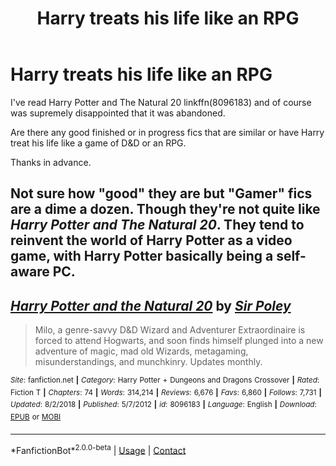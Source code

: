 #+TITLE: Harry treats his life like an RPG

* Harry treats his life like an RPG
:PROPERTIES:
:Author: berkeleyjake
:Score: 5
:DateUnix: 1599769895.0
:DateShort: 2020-Sep-11
:FlairText: What's That Fic?
:END:
I've read Harry Potter and The Natural 20 linkffn(8096183) and of course was supremely disappointed that it was abandoned.

Are there any good finished or in progress fics that are similar or have Harry treat his life like a game of D&D or an RPG.

Thanks in advance.


** Not sure how "good" they are but "Gamer" fics are a dime a dozen. Though they're not quite like /Harry Potter and The Natural 20/. They tend to reinvent the world of Harry Potter as a video game, with Harry Potter basically being a self-aware PC.
:PROPERTIES:
:Author: Vercalos
:Score: 2
:DateUnix: 1599774710.0
:DateShort: 2020-Sep-11
:END:


** [[https://www.fanfiction.net/s/8096183/1/][*/Harry Potter and the Natural 20/*]] by [[https://www.fanfiction.net/u/3989854/Sir-Poley][/Sir Poley/]]

#+begin_quote
  Milo, a genre-savvy D&D Wizard and Adventurer Extraordinaire is forced to attend Hogwarts, and soon finds himself plunged into a new adventure of magic, mad old Wizards, metagaming, misunderstandings, and munchkinry. Updates monthly.
#+end_quote

^{/Site/:} ^{fanfiction.net} ^{*|*} ^{/Category/:} ^{Harry} ^{Potter} ^{+} ^{Dungeons} ^{and} ^{Dragons} ^{Crossover} ^{*|*} ^{/Rated/:} ^{Fiction} ^{T} ^{*|*} ^{/Chapters/:} ^{74} ^{*|*} ^{/Words/:} ^{314,214} ^{*|*} ^{/Reviews/:} ^{6,676} ^{*|*} ^{/Favs/:} ^{6,860} ^{*|*} ^{/Follows/:} ^{7,731} ^{*|*} ^{/Updated/:} ^{8/2/2018} ^{*|*} ^{/Published/:} ^{5/7/2012} ^{*|*} ^{/id/:} ^{8096183} ^{*|*} ^{/Language/:} ^{English} ^{*|*} ^{/Download/:} ^{[[http://www.ff2ebook.com/old/ffn-bot/index.php?id=8096183&source=ff&filetype=epub][EPUB]]} ^{or} ^{[[http://www.ff2ebook.com/old/ffn-bot/index.php?id=8096183&source=ff&filetype=mobi][MOBI]]}

--------------

*FanfictionBot*^{2.0.0-beta} | [[https://github.com/FanfictionBot/reddit-ffn-bot/wiki/Usage][Usage]] | [[https://www.reddit.com/message/compose?to=tusing][Contact]]
:PROPERTIES:
:Author: FanfictionBot
:Score: 1
:DateUnix: 1599769916.0
:DateShort: 2020-Sep-11
:END:
